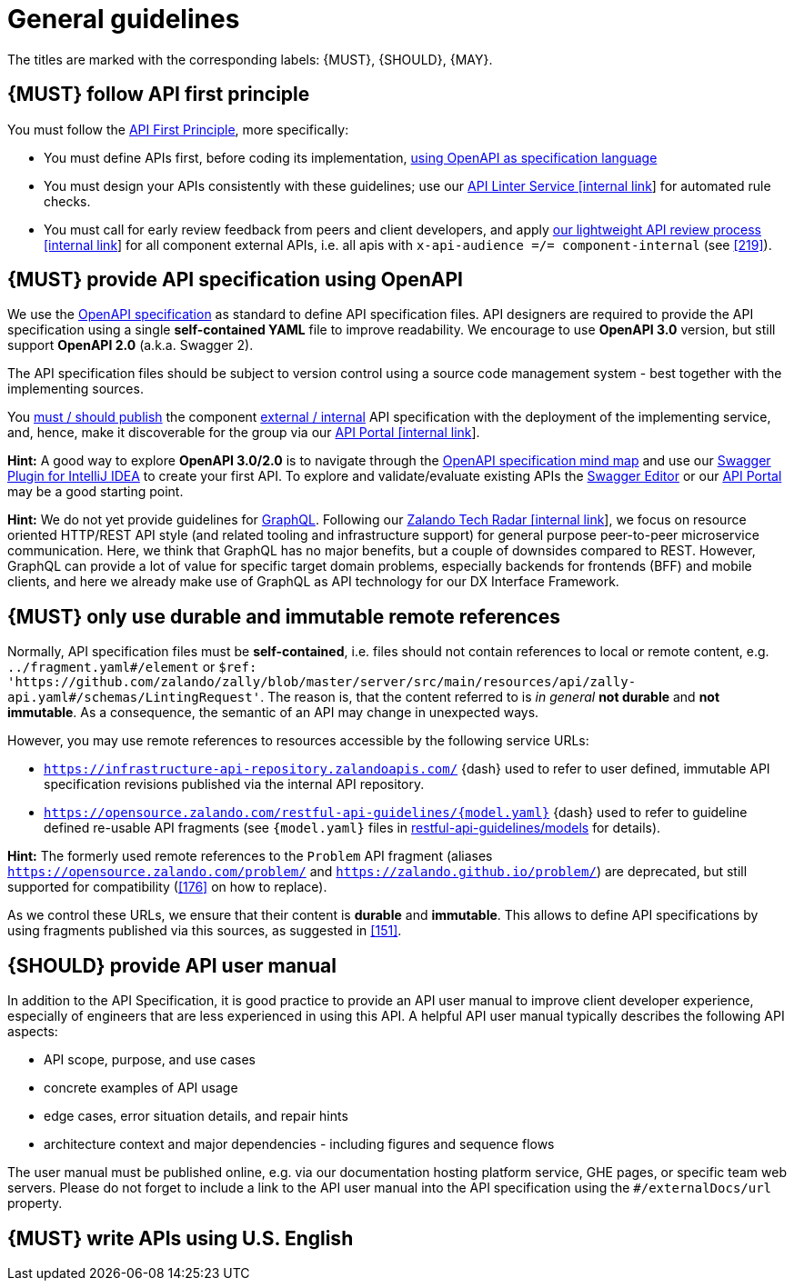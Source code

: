 [[general-guidelines]]
= General guidelines

The titles are marked with the corresponding labels: {MUST},
{SHOULD}, {MAY}.


[#100]
== {MUST} follow API first principle

You must follow the <<api-first, API First Principle>>, more specifically: 

* You must define APIs first, before coding its implementation, <<101, using
  OpenAPI as specification language>>
* You must design your APIs consistently with these guidelines; use our
  https://zally.zalando.net/[API Linter Service [internal link]] for automated
  rule checks. 
* You must call for early review feedback from peers and client developers, 
  and apply https://github.bus.zalan.do/ApiGuild/ApiReviewProcedure[our 
  lightweight API review process [internal link]] for all component external
  APIs, i.e. all apis with `x-api-audience =/= component-internal` (see <<219>>). 


[#101]
== {MUST} provide API specification using OpenAPI

We use the http://swagger.io/specification/[OpenAPI specification] as standard
to define API specification files. API designers are required to provide the API
specification using a single *self-contained YAML* file to improve readability.
We encourage to use *OpenAPI 3.0* version, but still support *OpenAPI 2.0*
(a.k.a. Swagger 2).

The API specification files should be subject to version control using a source
code management system - best together with the implementing sources. 

You <<192, must / should publish>> the component <<219, external / internal>>
API specification with the deployment of the implementing service, and, hence,
make it discoverable for the group via our https://apis.zalando.net/[API Portal
[internal link]].

*Hint:* A good way to explore *OpenAPI 3.0/2.0* is to navigate through the
https://openapi-map.apihandyman.io/[OpenAPI specification mind map] and use
our https://plugins.jetbrains.com/search?search=swagger+Monte[Swagger Plugin
for IntelliJ IDEA] to create your first API. To explore and validate/evaluate
existing APIs the https://editor.swagger.io/[Swagger Editor] or our
https://apis.zalando.net[API Portal] may be a good starting point.

*Hint:* We do not yet provide guidelines for https://graphql.org/[GraphQL]. 
Following our https://techradar.zalando.net/languages/graphql.html[Zalando
Tech Radar [internal link]], we focus on resource oriented HTTP/REST API style
(and related tooling and infrastructure support) for general purpose
peer-to-peer microservice communication. Here, we think that GraphQL has no
major benefits, but a couple of downsides compared to REST. However, GraphQL
can provide a lot of value for specific target domain problems, especially
backends for frontends (BFF) and mobile clients, and here we already make use
of GraphQL as API technology for our DX Interface Framework. 


[#234]
== {MUST} only use durable and immutable remote references

Normally, API specification files must be *self-contained*, i.e. files
should not contain references to local or remote content, e.g. `../fragment.yaml#/element` or
`$ref: 'https://github.com/zalando/zally/blob/master/server/src/main/resources/api/zally-api.yaml#/schemas/LintingRequest'`.
The reason is, that the content referred to is _in general_ *not durable* and
*not immutable*. As a consequence, the semantic of an API may change in
unexpected ways.

However, you may use remote references to resources accessible by the following
service URLs:

* `https://infrastructure-api-repository.zalandoapis.com/` {dash} used to refer
  to user defined, immutable API specification revisions published via the
  internal API repository.
* `https://opensource.zalando.com/restful-api-guidelines/{model.yaml}` {dash}
  used to refer to guideline defined re-usable API fragments (see
  `{model.yaml}` files in https://github.com/zalando/restful-api-guidelines/tree/master/models[restful-api-guidelines/models]
  for details).

*Hint:* The formerly used remote references to the `Problem` API fragment
(aliases `https://opensource.zalando.com/problem/` and
`https://zalando.github.io/problem/`) are deprecated, but still supported for
compatibility (<<176>> on how to replace).

As we control these URLs, we ensure that their content is *durable* and
*immutable*. This allows to define API specifications by using fragments
published via this sources, as suggested in <<151>>.


[#102]
== {SHOULD} provide API user manual

In addition to the API Specification, it is good practice to provide an API
user manual to improve client developer experience, especially of engineers
that are less experienced in using this API. A helpful API user manual
typically describes the following API aspects:

* API scope, purpose, and use cases
* concrete examples of API usage
* edge cases, error situation details, and repair hints
* architecture context and major dependencies - including figures and
sequence flows

The user manual must be published online, e.g. via our documentation hosting
platform service, GHE pages, or specific team web servers. Please do not forget
to include a link to the API user manual into the API specification using the
`#/externalDocs/url` property.


[#103]
== {MUST} write APIs using U.S. English
